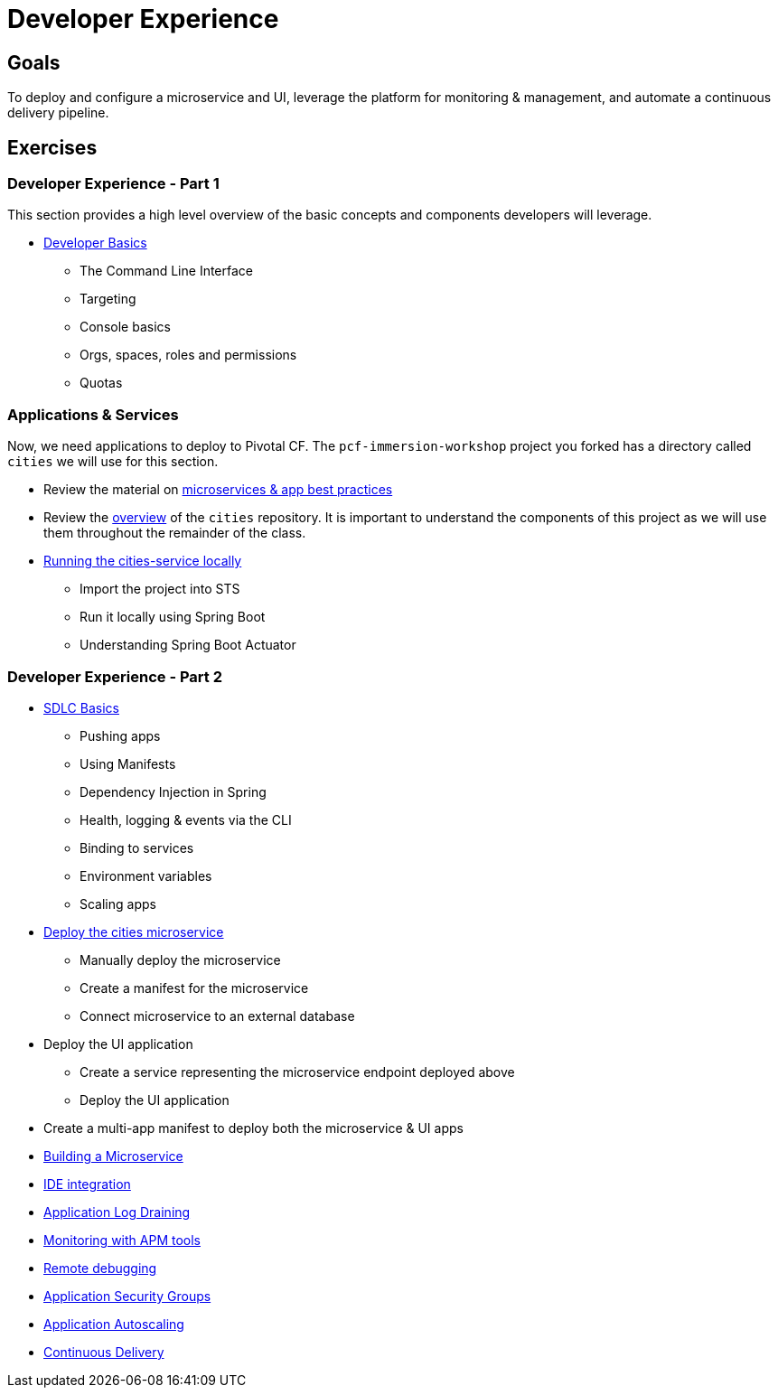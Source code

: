= Developer Experience

== Goals

To deploy and configure a microservice and UI, leverage the platform for monitoring & management, and automate a continuous delivery pipeline.

== Exercises

=== Developer Experience - Part 1

This section provides a high level overview of the basic concepts and components developers will leverage.

* link:dev-basics.adoc[Developer Basics]
** The Command Line Interface
** Targeting
** Console basics
** Orgs, spaces, roles and permissions
** Quotas

=== Applications & Services

Now, we need applications to deploy to Pivotal CF.  The `pcf-immersion-workshop` project you forked has a directory called `cities` we will use for this section.

* Review the material on link:microservices.adoc[microservices & app best practices]

* Review the link:https://github.com/pcf-alliances-immersion/pcf-immersion-workspace/tree/master/cities[overview] of the `cities` repository.  It is important to understand the components of this project as we will use them throughout the remainder of the class.

* link:local-microservice.adoc[Running the cities-service locally]
** Import the project into STS
** Run it locally using Spring Boot
** Understanding Spring Boot Actuator


=== Developer Experience - Part 2

* link:sdlc-basics.adoc[SDLC Basics]
** Pushing apps
** Using Manifests
** Dependency Injection in Spring
** Health, logging & events via the CLI
** Binding to services
** Environment variables
** Scaling apps



* link:deploy-microservice.adoc[Deploy the cities microservice]
** Manually deploy the microservice
** Create a manifest for the microservice
** Connect microservice to an external database

* Deploy the UI application
** Create a service representing the microservice endpoint deployed above
** Deploy the UI application

* Create a multi-app manifest to deploy both the microservice & UI apps



* link:../microservice/README.adoc[Building a Microservice]




* link:ide-integration.adoc[IDE integration]

* link:app-log-drain.adoc[Application Log Draining]

* link:apm.adoc[Monitoring with APM tools]

* link:remote-debugging.adoc[Remote debugging]

* link:app-security-groups.adoc[Application Security Groups]

* link:app-autoscaling.adoc[Application Autoscaling]

* link:../continuous-delivery/README.adoc[Continuous Delivery]
